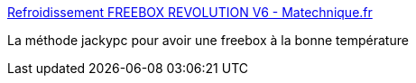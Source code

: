 :jbake-type: post
:jbake-status: published
:jbake-title: Refroidissement FREEBOX REVOLUTION V6 - Matechnique.fr
:jbake-tags: freebox,hack,_mois_févr.,_année_2017
:jbake-date: 2017-02-07
:jbake-depth: ../
:jbake-uri: shaarli/1486472422000.adoc
:jbake-source: https://nicolas-delsaux.hd.free.fr/Shaarli?searchterm=https%3A%2F%2Fwww.matechnique.fr%2Frefroidissement-freebox-revolution-v6%2F&searchtags=freebox+hack+_mois_f%C3%A9vr.+_ann%C3%A9e_2017
:jbake-style: shaarli

https://www.matechnique.fr/refroidissement-freebox-revolution-v6/[Refroidissement FREEBOX REVOLUTION V6 - Matechnique.fr]

La méthode jackypc pour avoir une freebox à la bonne température
